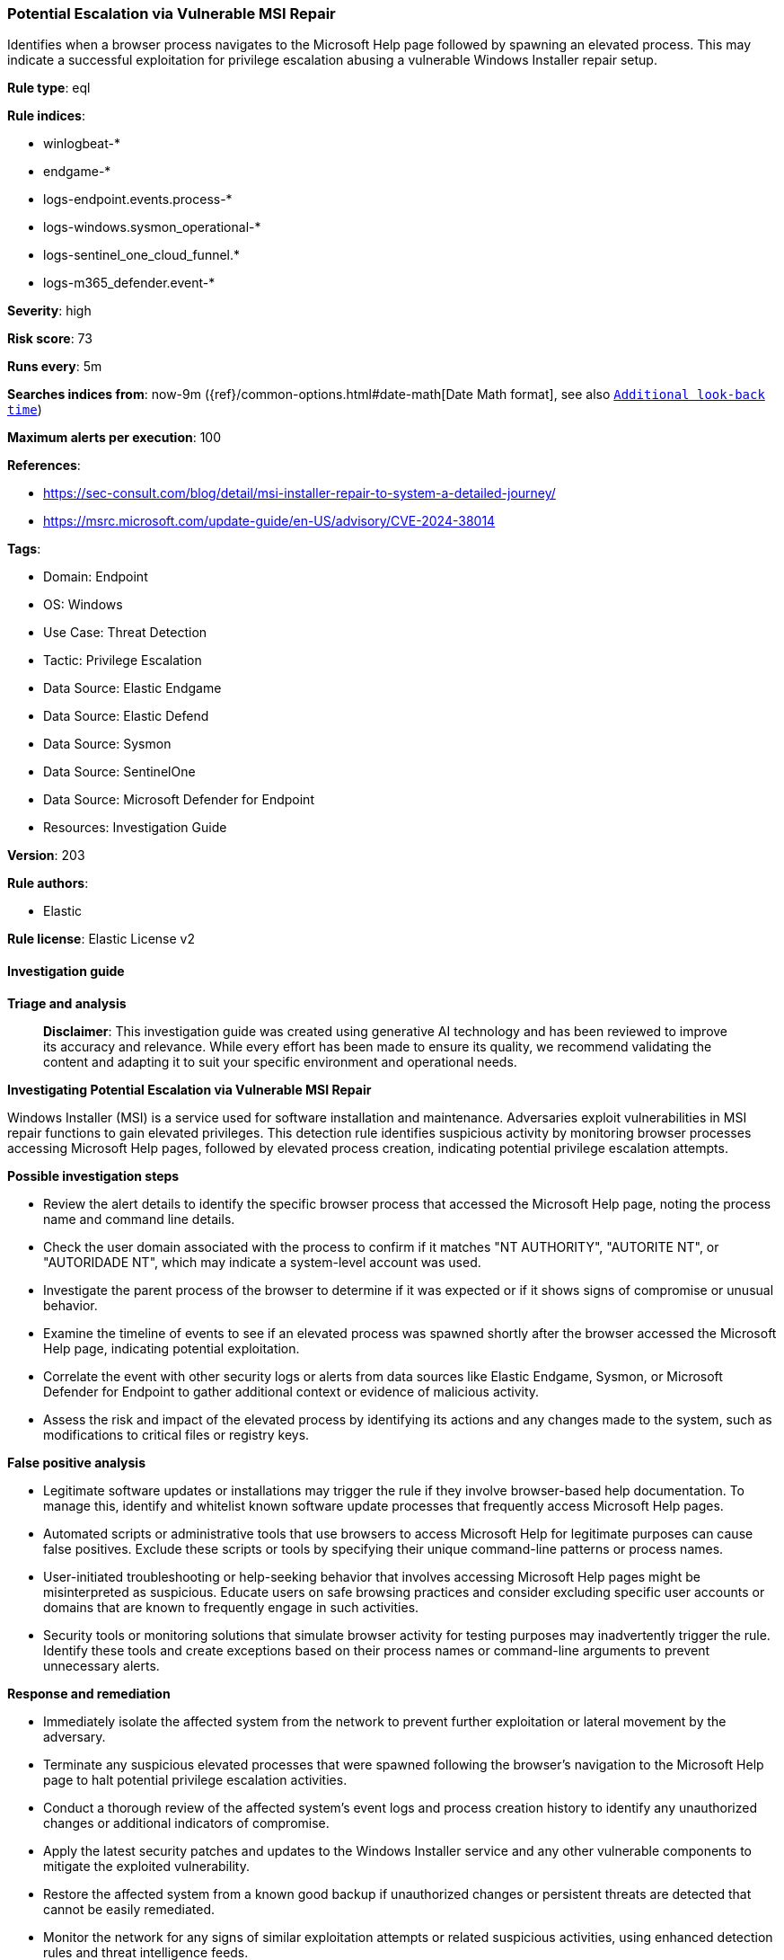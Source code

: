 [[prebuilt-rule-8-14-21-potential-escalation-via-vulnerable-msi-repair]]
=== Potential Escalation via Vulnerable MSI Repair

Identifies when a browser process navigates to the Microsoft Help page followed by spawning an elevated process. This may indicate a successful exploitation for privilege escalation abusing a vulnerable Windows Installer repair setup.

*Rule type*: eql

*Rule indices*: 

* winlogbeat-*
* endgame-*
* logs-endpoint.events.process-*
* logs-windows.sysmon_operational-*
* logs-sentinel_one_cloud_funnel.*
* logs-m365_defender.event-*

*Severity*: high

*Risk score*: 73

*Runs every*: 5m

*Searches indices from*: now-9m ({ref}/common-options.html#date-math[Date Math format], see also <<rule-schedule, `Additional look-back time`>>)

*Maximum alerts per execution*: 100

*References*: 

* https://sec-consult.com/blog/detail/msi-installer-repair-to-system-a-detailed-journey/
* https://msrc.microsoft.com/update-guide/en-US/advisory/CVE-2024-38014

*Tags*: 

* Domain: Endpoint
* OS: Windows
* Use Case: Threat Detection
* Tactic: Privilege Escalation
* Data Source: Elastic Endgame
* Data Source: Elastic Defend
* Data Source: Sysmon
* Data Source: SentinelOne
* Data Source: Microsoft Defender for Endpoint
* Resources: Investigation Guide

*Version*: 203

*Rule authors*: 

* Elastic

*Rule license*: Elastic License v2


==== Investigation guide



*Triage and analysis*


> **Disclaimer**:
> This investigation guide was created using generative AI technology and has been reviewed to improve its accuracy and relevance. While every effort has been made to ensure its quality, we recommend validating the content and adapting it to suit your specific environment and operational needs.


*Investigating Potential Escalation via Vulnerable MSI Repair*


Windows Installer (MSI) is a service used for software installation and maintenance. Adversaries exploit vulnerabilities in MSI repair functions to gain elevated privileges. This detection rule identifies suspicious activity by monitoring browser processes accessing Microsoft Help pages, followed by elevated process creation, indicating potential privilege escalation attempts.


*Possible investigation steps*


- Review the alert details to identify the specific browser process that accessed the Microsoft Help page, noting the process name and command line details.
- Check the user domain associated with the process to confirm if it matches "NT AUTHORITY", "AUTORITE NT", or "AUTORIDADE NT", which may indicate a system-level account was used.
- Investigate the parent process of the browser to determine if it was expected or if it shows signs of compromise or unusual behavior.
- Examine the timeline of events to see if an elevated process was spawned shortly after the browser accessed the Microsoft Help page, indicating potential exploitation.
- Correlate the event with other security logs or alerts from data sources like Elastic Endgame, Sysmon, or Microsoft Defender for Endpoint to gather additional context or evidence of malicious activity.
- Assess the risk and impact of the elevated process by identifying its actions and any changes made to the system, such as modifications to critical files or registry keys.


*False positive analysis*


- Legitimate software updates or installations may trigger the rule if they involve browser-based help documentation. To manage this, identify and whitelist known software update processes that frequently access Microsoft Help pages.
- Automated scripts or administrative tools that use browsers to access Microsoft Help for legitimate purposes can cause false positives. Exclude these scripts or tools by specifying their unique command-line patterns or process names.
- User-initiated troubleshooting or help-seeking behavior that involves accessing Microsoft Help pages might be misinterpreted as suspicious. Educate users on safe browsing practices and consider excluding specific user accounts or domains that are known to frequently engage in such activities.
- Security tools or monitoring solutions that simulate browser activity for testing purposes may inadvertently trigger the rule. Identify these tools and create exceptions based on their process names or command-line arguments to prevent unnecessary alerts.


*Response and remediation*


- Immediately isolate the affected system from the network to prevent further exploitation or lateral movement by the adversary.
- Terminate any suspicious elevated processes that were spawned following the browser's navigation to the Microsoft Help page to halt potential privilege escalation activities.
- Conduct a thorough review of the affected system's event logs and process creation history to identify any unauthorized changes or additional indicators of compromise.
- Apply the latest security patches and updates to the Windows Installer service and any other vulnerable components to mitigate the exploited vulnerability.
- Restore the affected system from a known good backup if unauthorized changes or persistent threats are detected that cannot be easily remediated.
- Monitor the network for any signs of similar exploitation attempts or related suspicious activities, using enhanced detection rules and threat intelligence feeds.
- Escalate the incident to the security operations center (SOC) or incident response team for further investigation and to ensure comprehensive remediation and recovery efforts.

==== Rule query


[source, js]
----------------------------------
process where event.type == "start" and host.os.type == "windows" and
 user.domain : ("NT AUTHORITY", "AUTORITE NT", "AUTORIDADE NT") and
 process.parent.name : ("chrome.exe", "msedge.exe", "brave.exe", "whale.exe", "browser.exe", "dragon.exe", "vivaldi.exe",
                        "opera.exe", "iexplore", "firefox.exe", "waterfox.exe", "iexplore.exe", "tor.exe", "safari.exe") and
 process.parent.command_line : "*go.microsoft.com*"

----------------------------------

*Framework*: MITRE ATT&CK^TM^

* Tactic:
** Name: Privilege Escalation
** ID: TA0004
** Reference URL: https://attack.mitre.org/tactics/TA0004/
* Technique:
** Name: Exploitation for Privilege Escalation
** ID: T1068
** Reference URL: https://attack.mitre.org/techniques/T1068/
* Tactic:
** Name: Defense Evasion
** ID: TA0005
** Reference URL: https://attack.mitre.org/tactics/TA0005/
* Technique:
** Name: System Binary Proxy Execution
** ID: T1218
** Reference URL: https://attack.mitre.org/techniques/T1218/
* Sub-technique:
** Name: Msiexec
** ID: T1218.007
** Reference URL: https://attack.mitre.org/techniques/T1218/007/
